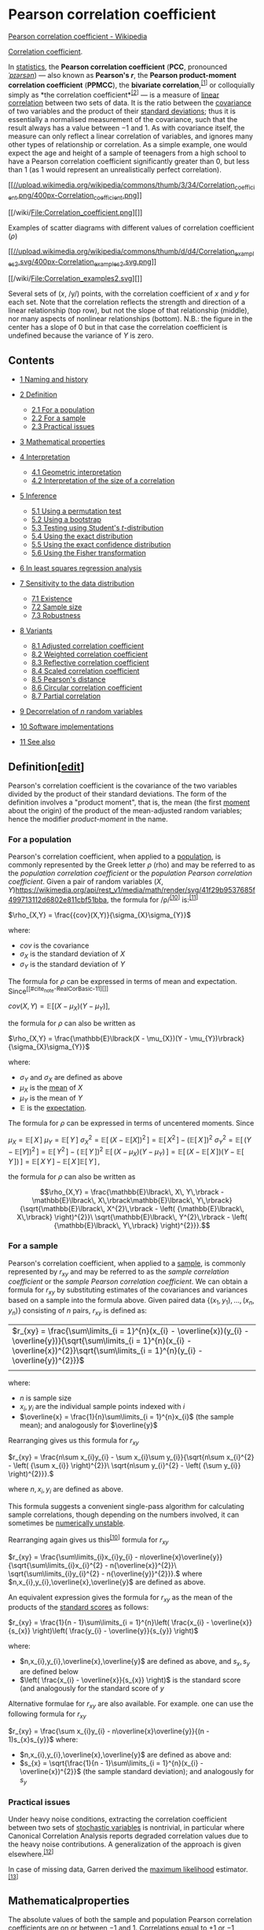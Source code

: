 * Pearson correlation coefficient
   [[https://en.wikipedia.org/wiki/Pearson_correlation_coefficient][Pearson correlation coefficient - Wikipedia]]


[[/wiki/Correlation_coefficient][Correlation coefficient]].

In [[/wiki/Statistics][statistics]], the *Pearson correlation
coefficient* (*PCC*, pronounced [[/wiki/Help:IPA/English][/ˈpɪərsən/]])
― also known as *Pearson's /r/*, the *Pearson product-moment correlation
coefficient* (*PPMCC*), the *bivariate
correlation*,^{[[#cite_note-1][[1]]]} or colloquially simply as *the
correlation coefficient*^{[[#cite_note-2][[2]]]} ― is a measure of
[[/wiki/Linear][linear]]
[[/wiki/Correlation_and_dependence][correlation]] between two sets of
data. It is the ratio between the [[/wiki/Covariance][covariance]] of
two variables and the product of their
[[/wiki/Standard_deviation][standard deviations]]; thus it is
essentially a normalised measurement of the covariance, such that the
result always has a value between −1 and 1. As with covariance itself,
the measure can only reflect a linear correlation of variables, and
ignores many other types of relationship or correlation. As a simple
example, one would expect the age and height of a sample of teenagers
from a high school to have a Pearson correlation coefficient
significantly greater than 0, but less than 1 (as 1 would represent an
unrealistically perfect correlation).

[[/wiki/File:Correlation_coefficient.png][[[//upload.wikimedia.org/wikipedia/commons/thumb/3/34/Correlation_coefficient.png/400px-Correlation_coefficient.png]]]]

[[/wiki/File:Correlation_coefficient.png][]]

Examples of scatter diagrams with different values of correlation
coefficient (/ρ/)

[[/wiki/File:Correlation_examples2.svg][[[//upload.wikimedia.org/wikipedia/commons/thumb/d/d4/Correlation_examples2.svg/400px-Correlation_examples2.svg.png]]]]

[[/wiki/File:Correlation_examples2.svg][]]

Several sets of (/x/, /y/) points, with the correlation coefficient of
/x/ and /y/ for each set. Note that the correlation reflects the
strength and direction of a linear relationship (top row), but not the
slope of that relationship (middle), nor many aspects of nonlinear
relationships (bottom). N.B.: the figure in the center has a slope of 0
but in that case the correlation coefficient is undefined because the
variance of /Y/ is zero.

** Contents

- [[#Naming_and_history][1 Naming and history]]
- [[#Definition][2 Definition]]

  - [[#For_a_population][2.1 For a population]]
  - [[#For_a_sample][2.2 For a sample]]
  - [[#Practical_issues][2.3 Practical issues]]

- [[#Mathematical_properties][3 Mathematical properties]]
- [[#Interpretation][4 Interpretation]]

  - [[#Geometric_interpretation][4.1 Geometric interpretation]]
  - [[#Interpretation_of_the_size_of_a_correlation][4.2 Interpretation
    of the size of a correlation]]

- [[#Inference][5 Inference]]

  - [[#Using_a_permutation_test][5.1 Using a permutation test]]
  - [[#Using_a_bootstrap][5.2 Using a bootstrap]]
  - [[#Testing_using_Student's_t-distribution][5.3 Testing using
    Student's /t/-distribution]]
  - [[#Using_the_exact_distribution][5.4 Using the exact distribution]]
  - [[#Using_the_exact_confidence_distribution][5.5 Using the exact
    confidence distribution]]
  - [[#Using_the_Fisher_transformation][5.6 Using the Fisher
    transformation]]

- [[#In_least_squares_regression_analysis][6 In least squares regression analysis]]

- [[#Sensitivity_to_the_data_distribution][7 Sensitivity to the data distribution]]
  - [[#Existence][7.1 Existence]]
  - [[#Sample_size][7.2 Sample size]]
  - [[#Robustness][7.3 Robustness]]

- [[#Variants][8 Variants]]
  - [[#Adjusted_correlation_coefficient][8.1 Adjusted correlation    coefficient]]
  - [[#Weighted_correlation_coefficient][8.2 Weighted correlation    coefficient]]
  - [[#Reflective_correlation_coefficient][8.3 Reflective correlation    coefficient]]
  - [[#Scaled_correlation_coefficient][8.4 Scaled correlation    coefficient]]
  - [[#Pearson's_distance][8.5 Pearson's distance]]
  - [[#Circular_correlation_coefficient][8.6 Circular correlation    coefficient]]
  - [[#Partial_correlation][8.7 Partial correlation]]

- [[#Decorrelation_of_n_random_variables][9 Decorrelation of /n/ random variables]]
- [[#Software_implementations][10 Software implementations]]
- [[#See_also][11 See also]]

** Definition[[[/w/index.php?title=Pearson_correlation_coefficient&action=edit&section=2][edit]]]

Pearson's correlation coefficient is the covariance of the two variables
divided by the product of their standard deviations. The form of the
definition involves a "product moment", that is, the mean (the first
[[/wiki/Moment_(mathematics)][moment]] about the origin) of the product
of the mean-adjusted random variables; hence the modifier
/product-moment/ in the name.

*** For a population

Pearson's correlation coefficient, when applied to a
[[/wiki/Statistical_population][population]], is commonly represented by
the Greek letter /ρ/ (rho) and may be referred to as the /population
correlation coefficient/ or the /population Pearson correlation
coefficient/. Given a pair of random variables
\((X,Y)\)[[https://wikimedia.org/api/rest_v1/media/math/render/svg/41f29b9537685f499713112d6802e811cbf51bba]],
the formula for /ρ/^{[[#cite_note-RealCorBasic-11][[10]]]}
is:^{[[#cite_note-12][[11]]]}

 \(\rho_{X,Y} = \frac{{cov}(X,Y)}{\sigma_{X}\sigma_{Y}}\)


where:

- \(cov\)  is the covariance
- \(\sigma_{X}\) is the standard deviation of  \(X\)
- \(\sigma_{Y}\) is the standard deviation of \(Y\)

The formula for \(\rho\) can be expressed in terms of mean and
expectation.  Since^{[[#cite_note-RealCorBasic-11][]]}

\({cov}(X,Y) = \mathbb{E}\lbrack(X - \mu_{X})(Y - \mu_{Y})\rbrack,\)

the formula for \(\rho\) can also be written as

\(\rho_{X,Y} = \frac{\mathbb{E}\lbrack(X - \mu_{X})(Y - \mu_{Y})\rbrack}{\sigma_{X}\sigma_{Y}}\)

where:

- \(\sigma_{Y}\) and \(\sigma_{X}\) are defined as above
- \(\mu_{X}\) is the [[/wiki/Mean][mean]] of \(X\)
- \(\mu_{Y}\) is the mean of \(Y\)
- \(\mathbb{E}\) is the [[/wiki/Expected_Value][expectation]].

The formula for \(\rho\) can be expressed in terms of uncentered
moments. Since

\(\mu_{X} = \mathbb{E}\lbrack\, X\,\rbrack\)
\(\mu_{Y} = \mathbb{E}\lbrack\, Y\,\rbrack\)
\(\sigma_{X}^{2} = \mathbb{E}\lbrack\,\left( {X - \mathbb{E}\lbrack X\rbrack} \right)^{2}\,\rbrack = \mathbb{E}\lbrack\, X^{2}\,\rbrack - \left( {\mathbb{E}\lbrack\, X\,\rbrack} \right)^{2}\)
\(\sigma_{Y}^{2} = \mathbb{E}\lbrack\,\left( {Y - \mathbb{E}\lbrack Y\rbrack} \right)^{2}\,\rbrack = \mathbb{E}\lbrack\, Y^{2}\,\rbrack - \left( {\,\mathbb{E}\lbrack\, Y\,\rbrack} \right)^{2}\)
\(\mathbb{E}\lbrack\,\left( {X - \mu_{X}} \right)\left( {Y - \mu_{Y}} \right)\,\rbrack = \mathbb{E}\lbrack\,\left( {X - \mathbb{E}\lbrack\, X\,\rbrack} \right)\left( {Y - \mathbb{E}\lbrack\, Y\,\rbrack} \right)\,\rbrack = \mathbb{E}\lbrack\, X\, Y\,\rbrack - \mathbb{E}\lbrack\, X\,\rbrack\mathbb{E}\lbrack\, Y\,\rbrack\,,\)

the formula for \(\rho\) can also be written as

\[\rho_{X,Y} = \frac{\mathbb{E}\lbrack\, X\, Y\,\rbrack - \mathbb{E}\lbrack\, X\,\rbrack\mathbb{E}\lbrack\, Y\,\rbrack}{\sqrt{\mathbb{E}\lbrack\, X^{2}\,\rbrack - \left( {\mathbb{E}\lbrack\, X\,\rbrack} \right)^{2}}\ \sqrt{\mathbb{E}\lbrack\, Y^{2}\,\rbrack - \left( {\mathbb{E}\lbrack\, Y\,\rbrack} \right)^{2}}}.\]

*** For a sample

Pearson's correlation coefficient, when applied to a [[/wiki/Sample_(statistics)][sample]], is
commonly represented by \(r_{xy}\) and may be referred to as the
/sample correlation coefficient/ or the /sample Pearson correlation
coefficient/. We can obtain a formula for \(r_{xy}\) by substituting
estimates of the covariances and variances based on a sample into the
formula above. Given paired data \(\left\{
{(x_{1},y_{1}),\ldots,(x_{n},y_{n})} \right\}\) consisting of \(n\)
pairs, \(r_{xy}\) is defined as:

| \(r_{xy} = \frac{\sum\limits_{i = 1}^{n}(x_{i} - \overline{x})(y_{i} - \overline{y})}{\sqrt{\sum\limits_{i = 1}^{n}(x_{i} - \overline{x})^{2}}\sqrt{\sum\limits_{i = 1}^{n}(y_{i} - \overline{y})^{2}}}\)
|                                                                                                                                                                                                                                                                                                               | |   |   |   | |          |

where:

- \(n\) is sample size
- \(x_{i},y_{i}\) are the individual sample points indexed with /i/
- \(\overline{x} = \frac{1}{n}\sum\limits_{i = 1}^{n}x_{i}\) (the sample mean); and analogously for \(\overline{y}\)

Rearranging gives us this formula for   \(r_{xy}\)

\(r_{xy} = \frac{n\sum x_{i}y_{i} - \sum x_{i}\sum y_{i}}{\sqrt{n\sum x_{i}^{2} - \left( {\sum x_{i}} \right)^{2}}\ \sqrt{n\sum y_{i}^{2} - \left( {\sum y_{i}} \right)^{2}}}.\)

where \(n,x_{i},y_{i}\) are defined as above.

This formula suggests a convenient single-pass algorithm for calculating
sample correlations, though depending on the numbers involved, it can
sometimes be [[/wiki/Numerical_stability][numerically unstable]].

Rearranging again gives us this^{[[#cite_note-RealCorBasic-11][[10]]]} formula for \(r_{xy}\)

\(r_{xy} = \frac{\sum\limits_{i}x_{i}y_{i} -
n\overline{x}\overline{y}}{\sqrt{\sum\limits_{i}x_{i}^{2} -
n{\overline{x}}^{2}}\ \sqrt{\sum\limits_{i}y_{i}^{2} -
n{\overline{y}}^{2}}}.\) where
\(n,x_{i},y_{i},\overline{x},\overline{y}\) are defined as above.

An equivalent expression gives the formula for \(r_{xy}\) as the mean
of the products of the [[/wiki/Standard_score][standard scores]] as follows:

\(r_{xy} = \frac{1}{n - 1}\sum\limits_{i = 1}^{n}\left( \frac{x_{i} - \overline{x}}{s_{x}} \right)\left( \frac{y_{i} - \overline{y}}{s_{y}} \right)\)

where:

- \(n,x_{i},y_{i},\overline{x},\overline{y}\) are defined as above,
  and \(s_{x},s_{y}\) are defined below
- \(\left( \frac{x_{i} - \overline{x}}{s_{x}} \right)\) is the
  standard score (and analogously for the standard score of \(y\)

Alternative formulae for \(r_{xy}\) are also available. For
example. one can use the following formula for \(r_{xy}\)

\(r_{xy} = \frac{\sum x_{i}y_{i} - n\overline{x}\overline{y}}{(n - 1)s_{x}s_{y}}\)
where:

- \(n,x_{i},y_{i},\overline{x},\overline{y}\) are defined as above
  and:
- \(s_{x} = \sqrt{\frac{1}{n - 1}\sum\limits_{i = 1}^{n}(x_{i} -
  \overline{x})^{2}}\) (the sample standard deviation); and
  analogously for \(s_{y}\)

*** Practical issues

Under heavy noise conditions, extracting the correlation coefficient
between two sets of [[/wiki/Random_variables][stochastic variables]] is
nontrivial, in particular where Canonical Correlation Analysis reports
degraded correlation values due to the heavy noise contributions. A
generalization of the approach is given
elsewhere.^{[[#cite_note-13][[12]]]}

In case of missing data, Garren derived the
[[/wiki/Maximum_likelihood][maximum likelihood]]
estimator.^{[[#cite_note-14][[13]]]}

** Mathematicalproperties

The absolute values of both the sample and population Pearson
correlation coefficients are on or between −1 and 1. Correlations equal
to +1 or −1 correspond to data points lying exactly on a line (in the
case of the sample correlation), or to a bivariate distribution entirely
supported on a line (in the case of the population correlation). The
Pearson correlation coefficient is symmetric:
corr(/X/,/Y/) = corr(/Y/,/X/).

A key mathematical property of the Pearson correlation coefficient is
that it is [[/wiki/Invariant_estimator][invariant]] under separate
changes in location and scale in the two variables. That is, we may
transform /X/ to /a/ + /bX/ and transform /Y/ to /c/ + /dY/, where /a/,
/b/, /c/, and /d/ are constants with /b/, /d/ > 0, without changing the
correlation coefficient. (This holds for both the population and sample
Pearson correlation coefficients.) Note that more general linear
transformations do change the correlation: see
[[#Decorrelation_of_n_random_variables][§ Decorrelation of n random
variables]] for an application of this.

** Interpretation

The correlation coefficient ranges from −1 to 1. An absolute value of
exactly 1 implies that a linear equation describes the relationship
between /X/ and /Y/ perfectly, with all data points lying on a
[[/wiki/Line_(mathematics)][line]]. The correlation sign is determined
by the [[/wiki/Regression_slope][regression slope]]: a value of +1
implies that all data points lie on a line for which /Y/ increases as
/X/ increases, and vice versa for −1.^{[[#cite_note-STAT_462-15][[14]]]}
A value of 0 implies that there is no linear dependency between the
variables.^{[[#cite_note-16][[15]]]}

More generally, note that (/X/_{/i/} − /X/)(/Y/_{/i/} − /Y/) is positive
if and only if /X/_{/i/} and /Y/_{/i/} lie on the same side of their
respective means. Thus the correlation coefficient is positive if
/X/_{/i/} and /Y/_{/i/} tend to be simultaneously greater than, or
simultaneously less than, their respective means. The correlation
coefficient is negative ([[/wiki/Anti-correlation][anti-correlation]])
if /X/_{/i/} and /Y/_{/i/} tend to lie on opposite sides of their
respective means. Moreover, the stronger is either tendency, the larger
is the [[/wiki/Absolute_value][absolute value]] of the correlation
coefficient.

Rodgers and Nicewander^{[[#cite_note-17][[16]]]} cataloged thirteen ways
of interpreting correlation or simple functions of it:

- Function of raw scores and means
- Standardized covariance
- Standardized slope of the regression line
- Geometric mean of the two regression slopes
- Square root of the ratio of two variances
- Mean cross-product of standardized variables
- Function of the angle between two standardized regression lines
- Function of the angle between two variable vectors
- Rescaled variance of the difference between standardized scores
- Estimated from the balloon rule
- Related to the bivariate ellipses of isoconcentration
- Function of test statistics from designed experiments
- Ratio of two means

*** Geometric
interpretation[[[/w/index.php?title=Pearson_correlation_coefficient&action=edit&section=8][edit]]]
    :PROPERTIES:
    :CUSTOM_ID: geometric-interpretationedit
    :END:

[[/wiki/File:Regression_lines.png][[[//upload.wikimedia.org/wikipedia/commons/thumb/d/d1/Regression_lines.png/330px-Regression_lines.png]]]]

[[/wiki/File:Regression_lines.png][]]

Regression lines for /y/ = /g/_{/X/}(/x/) [red] and /x/ = /g/_{/Y/}(/y/)
[blue]

For uncentered data, there is a relation between the correlation
coefficient and the angle /φ/ between the two regression lines, /y/ =
/g/_{/X/}(/x/) and /x/ = /g/_{/Y/}(/y/), obtained by regressing /y/ on
/x/ and /x/ on /y/ respectively. (Here, /φ/ is measured counterclockwise
within the first quadrant formed around the lines' intersection point if
/r/ > 0, or counterclockwise from the fourth to the second quadrant if
/r/ < 0.) One can show^{[[#cite_note-18][[17]]]} that if the standard
deviations are equal, then /r/ = sec /φ/ − tan /φ/, where sec and tan
are [[/wiki/Trigonometric_functions][trigonometric functions]].

For centered data (i.e., data which have been shifted by the sample
means of their respective variables so as to have an average of zero for
each variable), the correlation coefficient can also be viewed as the
[[/wiki/Cosine][cosine]] of the [[/wiki/Angle][angle]] /θ/ between the
two observed [[/wiki/Vector_(geometry)][vectors]] in /N/-dimensional
space (for /N/ observations of each variable)^{[[#cite_note-19][[18]]]}

Both the uncentered (non-Pearson-compliant) and centered correlation
coefficients can be determined for a dataset. As an example, suppose
five countries are found to have gross national products of 1, 2, 3, 5,
and 8 billion dollars, respectively. Suppose these same five countries
(in the same order) are found to have 11%, 12%, 13%, 15%, and 18%
poverty. Then let *x* and *y* be ordered 5-element vectors containing
the above data: *x* = (1, 2, 3, 5, 8) and *y* = (0.11, 0.12, 0.13, 0.15,
0.18).

By the usual procedure for finding the angle /θ/ between two vectors
(see [[/wiki/Dot_product][dot product]]), the /uncentered/ correlation
coefficient is:

\(\cos\theta = \frac{\mathbf{x} \cdot \mathbf{y}}{\left\| \mathbf{x} \right\|\left\| \mathbf{y} \right\|} = \frac{2.93}{\sqrt{103}\sqrt{0.0983}} = 0.920814711.\)[[https://wikimedia.org/api/rest_v1/media/math/render/svg/e9246ea010f8aa2a5c7388806a81621a602b241f]]
This uncentered correlation coefficient is identical with the
[[/wiki/Cosine_similarity][cosine similarity]]. Note that the above data
were deliberately chosen to be perfectly correlated: /y/ = 0.10 + 0.01
/x/. The Pearson correlation coefficient must therefore be exactly one.
Centering the data (shifting *x* by ℰ(*x*) = 3.8 and *y* by ℰ(*y*) =
0.138) yields *x* = (−2.8, −1.8, −0.8, 1.2, 4.2) and *y* = (−0.028,
−0.018, −0.008, 0.012, 0.042), from which

\(\cos\theta = \frac{\mathbf{x} \cdot \mathbf{y}}{\left\| \mathbf{x} \right\|\left\| \mathbf{y} \right\|} = \frac{0.308}{\sqrt{30.8}\sqrt{0.00308}} = 1 = \rho_{xy},\)[[https://wikimedia.org/api/rest_v1/media/math/render/svg/4b5c7f0af0f3cdc5fa45784605b88c9e085b62c0]]
as expected.

*** Interpretation of the size of a
correlation[[[/w/index.php?title=Pearson_correlation_coefficient&action=edit&section=9][edit]]]
    :PROPERTIES:
    :CUSTOM_ID: interpretation-of-the-size-of-a-correlationedit
    :END:

[[/wiki/File:Pearson_correlation_and_prediction_intervals.svg][[[//upload.wikimedia.org/wikipedia/commons/thumb/a/a7/Pearson_correlation_and_prediction_intervals.svg/200px-Pearson_correlation_and_prediction_intervals.svg.png]]]]

[[/wiki/File:Pearson_correlation_and_prediction_intervals.svg][]]

This figure gives a sense of how the usefulness of a Pearson correlation
for predicting values varies with its magnitude. Given jointly normal
/X/, /Y/ with correlation /ρ/,
\(1 - \sqrt{1 - \rho^{2}}\)[[https://wikimedia.org/api/rest_v1/media/math/render/svg/8d2503071eb5432a487fd7f300442f2cf5fc6073]]
(plotted here as a function of /ρ/) is the factor by which a given
[[/wiki/Prediction_interval][prediction interval]] for /Y/ may be
reduced given the corresponding value of /X/. For example, if /ρ/ = 0.5,
then the 95% prediction interval of /Y/|/X/ will be about 13% smaller
than the 95% prediction interval of /Y/.

Several authors have offered guidelines for the interpretation of a
correlation
coefficient.^{[[#cite_note-Buda-20][[19]]][[#cite_note-Cohen88-21][[20]]]}
However, all such criteria are in some ways
arbitrary.^{[[#cite_note-Cohen88-21][[20]]]} The interpretation of a
correlation coefficient depends on the context and purposes. A
correlation of 0.8 may be very low if one is verifying a physical law
using high-quality instruments, but may be regarded as very high in the
social sciences, where there may be a greater contribution from
complicating factors.

** Inference

Statistical inference based on Pearson's correlation coefficient often
focuses on one of the following two aims:

- One aim is to test the [[/wiki/Null_hypothesis][null hypothesis]] that
  the true correlation coefficient /ρ/ is equal to 0, based on the value
  of the sample correlation coefficient /r/.
- The other aim is to derive a [[/wiki/Confidence_interval][confidence
  interval]] that, on repeated sampling, has a given probability of
  containing /ρ/.

We discuss methods of achieving one or both of these aims below.

*** Using a permutation test

Permutation tests provide a direct approach to performing hypothesis
tests and constructing confidence intervals. A permutation test for
Pearson's correlation coefficient involves the following two steps:

1. Using the original paired data (/x/_{/i/}, /y/_{/i/}), randomly
   redefine the pairs to create a new data set (/x/_{/i/}, /y/_{/i′/}),
   where the /i′/ are a permutation of the set {1,...,/n/}. The
   permutation /i′/ is selected randomly, with equal probabilities
   placed on all /n/! possible permutations. This is equivalent to
   drawing the /i′/ randomly without replacement from the set {1, ...,
   /n/}. In [[/wiki/Bootstrapping_(statistics)][bootstrapping]], a
   closely related approach, the /i/ and the /i′/ are equal and drawn
   with replacement from {1, ..., /n/};
2. Construct a correlation coefficient /r/ from the randomized data.

To perform the permutation test, repeat steps (1) and (2) a large number
of times. The [[/wiki/P-value][p-value]] for the permutation test is the
proportion of the /r/ values generated in step (2) that are larger than
the Pearson correlation coefficient that was calculated from the
original data. Here "larger" can mean either that the value is larger in
magnitude, or larger in signed value, depending on whether a
[[/wiki/Two-tailed_test][two-sided]] or
[[/wiki/Two-tailed_test][one-sided]] test is desired.

*** Using a bootstrap

The [[/wiki/Bootstrapping_(statistics)][bootstrap]] can be used to
construct confidence intervals for Pearson's correlation coefficient. In
the "non-parametric" bootstrap, /n/ pairs (/x/_{/i/}, /y/_{/i/}) are
resampled "with replacement" from the observed set of /n/ pairs, and the
correlation coefficient /r/ is calculated based on the resampled data.
This process is repeated a large number of times, and the empirical
distribution of the resampled /r/ values are used to approximate the
[[/wiki/Sampling_distribution][sampling distribution]] of the statistic.
A 95% [[/wiki/Confidence_interval][confidence interval]] for /ρ/ can be
defined as the interval spanning from the 2.5th to the 97.5th
[[/wiki/Percentile][percentile]] of the resampled /r/ values.

*** Testing using Student's/t-distribution


[[/wiki/File:Critical_correlation_vs._sample_size.svg][[[//upload.wikimedia.org/wikipedia/commons/thumb/2/24/Critical_correlation_vs._sample_size.svg/324px-Critical_correlation_vs._sample_size.svg.png]]]]

[[/wiki/File:Critical_correlation_vs._sample_size.svg][]]

Critical values of Pearson's correlation coefficient that must be
exceeded to be considered significantly nonzero at the 0.05 level.

For pairs from an uncorrelated
[[/wiki/Bivariate_normal_distribution][bivariate normal distribution]],
the [[/wiki/Sampling_distribution][sampling distribution]] of a certain
function of Pearson's correlation coefficient follows
[[/wiki/Student%27s_t-distribution][Student's /t/-distribution]] with
degrees of freedom /n/ − 2. Specifically, if the underlying variables
have a bivariate normal distribution, the variable

\(t = r\sqrt{\frac{n - 2}{1 - r^{2}}}\)
has a student's /t/-distribution in the null case (zero
correlation).^{[[#cite_note-22][[21]]]} This holds approximately in case
of non-normal observed values if sample sizes are large
enough.^{[[#cite_note-23][[22]]]} For determining the critical values
for /r/ the inverse function is needed:

\(r = \frac{t}{\sqrt{n - 2 + t^{2}}}.\)
Alternatively, large sample, asymptotic approaches can be used.

Another early paper^{[[#cite_note-24][[23]]]} provides graphs and tables
for general values of /ρ/, for small sample sizes, and discusses
computational approaches.

In the case where the underlying variables are not normal, the sampling
distribution of Pearson's correlation coefficient follows a Student's
/t/-distribution, but the degrees of freedom are
reduced.^{[[#cite_note-25][[24]]]}

*** Using the exact istribution

For data that follow a [[/wiki/Bivariate_normal_distribution][bivariate
normal distribution]], the exact density function /f/(/r/) for the
sample correlation coefficient /r/ of a normal bivariate
is^{[[#cite_note-26][[25]]][[#cite_note-27][[26]]][[#cite_note-28][[27]]]}

\(f(r) = \frac{(n - 2)\,\Gamma(n - 1)(1 - \rho^{2})^{\frac{n - 1}{2}}(1 - r^{2})^{\frac{n - 4}{2}}}{\sqrt{2\pi}\,\Gamma(n - \frac{1}{2})(1 - \rho r)^{n - \frac{3}{2}}}{}_{2}F_{1}(\frac{1}{2},\frac{1}{2};\frac{1}{2}(2n - 1);\frac{1}{2}(\rho r + 1))\)[[https://wikimedia.org/api/rest_v1/media/math/render/svg/b8b11e1f254e59c3d924c914dfa4f5a9dc017d4d]]
where
\(\Gamma\)[[https://wikimedia.org/api/rest_v1/media/math/render/svg/4cfde86a3f7ec967af9955d0988592f0693d2b19]]
is the [[/wiki/Gamma_function][gamma function]] and
\({}_{2}F_{1}(a,b;c;z)\)[[https://wikimedia.org/api/rest_v1/media/math/render/svg/98109d3d8cc5865398696e396bc469aff388b963]]
is the [[/wiki/Hypergeometric_function][Gaussian hypergeometric
function]].

In the special case when
\(\rho = 0\)[[https://wikimedia.org/api/rest_v1/media/math/render/svg/2ba6310b27df5f9c9b0b1732e08cce27b99d68cf]],
the exact density function /f/(/r/) can be written as:

\(f(r) = \frac{\left( {1 - r^{2}} \right)^{\frac{n - 4}{2}}}{B\left( {\frac{1}{2},\frac{1}{2}(n - 2)} \right)},\)[[https://wikimedia.org/api/rest_v1/media/math/render/svg/43448f47054d0a9708c27b2151d8a8305e499d78]]
where
\(B\)[[https://wikimedia.org/api/rest_v1/media/math/render/svg/93003d072991ba424a73ed1e081afe55c124b6ce]]
is the [[/wiki/Beta_function][beta function]], which is one way of
writing the density of a Student's t-distribution, as above.

*** Using the exact confidence distribution

Confidence intervals and tests can be calculated from a
[[/wiki/Confidence_distribution][confidence distribution]]. An exact
confidence density for /ρ/ is^{[[#cite_note-29][[28]]]}

\[\pi(\rho|r) = \frac{\nu(\nu - 1)\Gamma(\nu - 1)}{\sqrt{2\pi}\Gamma(\nu + \frac{1}{2})}(1 - r^{2})^{\frac{\nu - 1}{2}} \cdot (1 - \rho^{2})^{\frac{\nu - 2}{2}} \cdot (1 - r\rho)^{\frac{1 - 2\nu}{2}}F\left( {\frac{3}{2}, - \frac{1}{2};\nu + \frac{1}{2};\frac{1 + r\rho}{2}} \right)\]

[[https://wikimedia.org/api/rest_v1/media/math/render/svg/c906ed1aef035b9f2c82dae3bc1823b33b88a383]]

where
\(F\)[[https://wikimedia.org/api/rest_v1/media/math/render/svg/545fd099af8541605f7ee55f08225526be88ce57]]
is the Gaussian hypergeometric function and
\(\nu = n - 1 > 1\)[[https://wikimedia.org/api/rest_v1/media/math/render/svg/90621e9d8a7d137425c6871c269cc3dc8acddfe6]].

*** Using the Fisher transformation

In practice, [[/wiki/Confidence_intervals][confidence intervals]] and
[[/wiki/Hypothesis_test][hypothesis tests]] relating to /ρ/ are usually
carried out using the [[/wiki/Fisher_transformation][Fisher
transformation]],
\(F\)[[https://wikimedia.org/api/rest_v1/media/math/render/svg/545fd099af8541605f7ee55f08225526be88ce57]]/:/

\(F(r) \equiv \frac{1}{2}\,\ln\left( \frac{1 + r}{1 - r} \right) = {artanh}(r)\)[[https://wikimedia.org/api/rest_v1/media/math/render/svg/e0d292b07d038e9969434f745faa99f170296f50]]
/F/(/r/) approximately follows a [[/wiki/Normal_distribution][normal
distribution]] with

\(\text{mean} = F(\rho) = {artanh}(\rho)\)[[https://wikimedia.org/api/rest_v1/media/math/render/svg/654763efc6d55f537bffdfe1bdc33599e1f3d2c1]]    and
[[/wiki/Standard_error][standard error]]
\(= \text{SE} = \frac{1}{\sqrt{n - 3}},\)[[https://wikimedia.org/api/rest_v1/media/math/render/svg/e1f040350f3f8007ca5b83524778904a0cf56e41]]
where /n/ is the sample size. The approximation error is lowest for a
large sample size
\(n\)[[https://wikimedia.org/api/rest_v1/media/math/render/svg/a601995d55609f2d9f5e233e36fbe9ea26011b3b]]
and small
\(r\)[[https://wikimedia.org/api/rest_v1/media/math/render/svg/0d1ecb613aa2984f0576f70f86650b7c2a132538]]
and
\(\rho_{0}\)[[https://wikimedia.org/api/rest_v1/media/math/render/svg/d9c04a9d26b86af8c6205ba2a6287fd655b6b714]]
and increases otherwise.

Using the approximation, a [[/wiki/Standard_score][z-score]] is

\(z = \frac{x - \text{mean}}{\text{SE}} = \lbrack F(r) - F(\rho_{0})\rbrack\sqrt{n - 3}\)[[https://wikimedia.org/api/rest_v1/media/math/render/svg/da7a3d54a70f9005e3bf9a2accf62cbf0fa0ea71]]
under the [[/wiki/Null_hypothesis][null hypothesis]] that
\(\rho = \rho_{0}\)[[https://wikimedia.org/api/rest_v1/media/math/render/svg/f238f1650226a8b22c2e7daea44054d5616bf57b]],
given the assumption that the sample pairs are
[[/wiki/Independent_and_identically_distributed][independent and
identically distributed]] and follow a
[[/wiki/Bivariate_normal_distribution][bivariate normal distribution]].
Thus an approximate [[/wiki/P-value][p-value]] can be obtained from a
normal probability table. For example, if /z/ = 2.2 is observed and a
two-sided p-value is desired to test the null hypothesis that
\(\rho = 0\)[[https://wikimedia.org/api/rest_v1/media/math/render/svg/2ba6310b27df5f9c9b0b1732e08cce27b99d68cf]],
the p-value is 2 Φ(−2.2) = 0.028, where Φ is the standard normal
[[/wiki/Cumulative_distribution_function][cumulative distribution
function]].

To obtain a confidence interval for ρ, we first compute a confidence
interval for
/F/(/\(\rho\)[[https://wikimedia.org/api/rest_v1/media/math/render/svg/1f7d439671d1289b6a816e6af7a304be40608d64]]/):

\(100(1 - \alpha)\%\text{CI}:{artanh}(\rho) \in \lbrack{artanh}(r) \pm z_{\alpha/2}\text{SE}\rbrack\)[[https://wikimedia.org/api/rest_v1/media/math/render/svg/affc3f0ee39499c97bb851229113f49d83100bf2]]
The inverse Fisher transformation brings the interval back to the
correlation scale.

\(100(1 - \alpha)\%\text{CI}:\rho \in \lbrack\tanh({artanh}(r) - z_{\alpha/2}\text{SE}),\tanh({artanh}(r) + z_{\alpha/2}\text{SE})\rbrack\)[[https://wikimedia.org/api/rest_v1/media/math/render/svg/bf658969d39ea848505750b5cd76db21da78dd5c]]
For example, suppose we observe /r/ = 0.3 with a sample size of /n/=50,
and we wish to obtain a 95% confidence interval for ρ. The transformed
value is arctanh(/r/) = 0.30952, so the confidence interval on the
transformed scale is 0.30952 ± 1.96/√47, or (0.023624, 0.595415).
Converting back to the correlation scale yields (0.024, 0.534).

** In least squares regression analysis

For more general, non-linear dependency, see
[[/wiki/Coefficient_of_determination#In_a_non-simple_linear_model][Coefficient
of determination § In a non-simple linear model]].

The square of the sample correlation coefficient is typically denoted
/r/^{2} and is a special case of the
[[/wiki/Coefficient_of_determination][coefficient of determination]]. In
this case, it estimates the fraction of the variance in /Y/ that is
explained by /X/ in a [[/wiki/Simple_linear_regression][simple linear
regression]]. So if we have the observed dataset
\(Y_{1},\ldots,Y_{n}\)[[https://wikimedia.org/api/rest_v1/media/math/render/svg/010c105dda336a4624a635ea54886fb040034d64]]
and the fitted dataset
\({\hat{Y}}_{1},\ldots,{\hat{Y}}_{n}\)[[https://wikimedia.org/api/rest_v1/media/math/render/svg/7b92b6ed682745ccf89687f13a8d9babd6b98b45]]
then as a starting point the total variation in the /Y/_{/i/} around
their average value can be decomposed as follows

\(\sum\limits_{i}(Y_{i} - \overline{Y})^{2} = \sum\limits_{i}(Y_{i} - {\hat{Y}}_{i})^{2} + \sum\limits_{i}({\hat{Y}}_{i} - \overline{Y})^{2},\)[[https://wikimedia.org/api/rest_v1/media/math/render/svg/c9118c1be467c66001f725256173b44a232ff3ee]]
where the
\({\hat{Y}}_{i}\)[[https://wikimedia.org/api/rest_v1/media/math/render/svg/95e3f64a5026a18a1d7ff1b9991ad98465260fd9]]
are the fitted values from the regression analysis. This can be
rearranged to give

\(1 = \frac{\sum\limits_{i}(Y_{i} - {\hat{Y}}_{i})^{2}}{\sum\limits_{i}(Y_{i} - \overline{Y})^{2}} + \frac{\sum\limits_{i}({\hat{Y}}_{i} - \overline{Y})^{2}}{\sum\limits_{i}(Y_{i} - \overline{Y})^{2}}.\)[[https://wikimedia.org/api/rest_v1/media/math/render/svg/5a66f944f825488f551eee242c6ee5d89172501c]]
The two summands above are the fraction of variance in /Y/ that is
explained by /X/ (right) and that is unexplained by /X/ (left).

Next, we apply a property of least square regression models, that the
sample covariance between
\({\hat{Y}}_{i}\)[[https://wikimedia.org/api/rest_v1/media/math/render/svg/95e3f64a5026a18a1d7ff1b9991ad98465260fd9]]
and
\(Y_{i} - {\hat{Y}}_{i}\)[[https://wikimedia.org/api/rest_v1/media/math/render/svg/bd03d5a74128859466ac10cc4561d4aeb8d72d49]]
is zero. Thus, the sample correlation coefficient between the observed
and fitted response values in the regression can be written (calculation
is under expectation, assumes Gaussian statistics)

\(\begin{matrix}
{r(Y,\hat{Y})} & {= \frac{\sum\limits_{i}(Y_{i} - \overline{Y})({\hat{Y}}_{i} - \overline{Y})}{\sqrt{\sum\limits_{i}(Y_{i} - \overline{Y})^{2} \cdot \sum\limits_{i}({\hat{Y}}_{i} - \overline{Y})^{2}}}} \\
 & {= \frac{\sum\limits_{i}(Y_{i} - {\hat{Y}}_{i} + {\hat{Y}}_{i} - \overline{Y})({\hat{Y}}_{i} - \overline{Y})}{\sqrt{\sum\limits_{i}(Y_{i} - \overline{Y})^{2} \cdot \sum\limits_{i}({\hat{Y}}_{i} - \overline{Y})^{2}}}} \\
 & {= \frac{\sum\limits_{i}\lbrack(Y_{i} - {\hat{Y}}_{i})({\hat{Y}}_{i} - \overline{Y}) + ({\hat{Y}}_{i} - \overline{Y})^{2}\rbrack}{\sqrt{\sum\limits_{i}(Y_{i} - \overline{Y})^{2} \cdot \sum\limits_{i}({\hat{Y}}_{i} - \overline{Y})^{2}}}} \\
 & {= \frac{\sum\limits_{i}({\hat{Y}}_{i} - \overline{Y})^{2}}{\sqrt{\sum\limits_{i}(Y_{i} - \overline{Y})^{2} \cdot \sum\limits_{i}({\hat{Y}}_{i} - \overline{Y})^{2}}}} \\
 & {= \sqrt{\frac{\sum\limits_{i}({\hat{Y}}_{i} - \overline{Y})^{2}}{\sum\limits_{i}(Y_{i} - \overline{Y})^{2}}}.} \\
\end{matrix}\)[[https://wikimedia.org/api/rest_v1/media/math/render/svg/d86595f3f77e8ee96952760d9176a5fa140cc562]]
Thus

\(r(Y,\hat{Y})^{2} = \frac{\sum\limits_{i}({\hat{Y}}_{i} - \overline{Y})^{2}}{\sum\limits_{i}(Y_{i} - \overline{Y})^{2}}\)[[https://wikimedia.org/api/rest_v1/media/math/render/svg/6b69ee444a1cf744688c7629e8379f8365436bca]]
where
\(r(Y,\hat{Y})^{2}\)[[https://wikimedia.org/api/rest_v1/media/math/render/svg/c96eb90dcf4a4f321c44761777ca0b5a3b557dd9]]
is the proportion of variance in /Y/ explained by a linear function of
/X/.

In the derivation above, the fact that

\(\sum\limits_{i}(Y_{i} - {\hat{Y}}_{i})({\hat{Y}}_{i} - \overline{Y}) = 0\)[[https://wikimedia.org/api/rest_v1/media/math/render/svg/c6c05d40d242e53a1773c0b3d16091f6038300d1]]
can be proved by noticing that the partial derivatives of the
[[/wiki/Residual_sum_of_squares][residual sum of squares]] (RSS) over
/β/_{0} and /β/_{1} are equal to 0 in the least squares model, where

\(\text{RSS} = \sum\limits_{i}(Y_{i} - {\hat{Y}}_{i})^{2}\)[[https://wikimedia.org/api/rest_v1/media/math/render/svg/4f0767dfb81d4b557639ff4a261ce799dd180c96]].
In the end, the equation can be written as:

\(r(Y,\hat{Y})^{2} = \frac{\text{SS}_{\text{reg}}}{\text{SS}_{\text{tot}}}\)[[https://wikimedia.org/api/rest_v1/media/math/render/svg/4d3a38b66d8c711fed7d3ce42bbf4b8527fa55a9]]
where

- \(\text{SS}_{\text{reg}} = \sum\limits_{i}({\hat{Y}}_{i} - \overline{Y})^{2}\)[[https://wikimedia.org/api/rest_v1/media/math/render/svg/2326f7ddf5f4b56f75e373683b5c990d91917b80]]
- \(\text{SS}_{\text{tot}} = \sum\limits_{i}(Y_{i} - \overline{Y})^{2}\)[[https://wikimedia.org/api/rest_v1/media/math/render/svg/185d77782aeb203c935c650891e8a9c70f38ceb8]]

The symbol
\(\text{SS}_{\text{reg}}\)[[https://wikimedia.org/api/rest_v1/media/math/render/svg/a2bb9bbb9357f5fc855305e0a69f112bddb99cdb]]
is called the regression sum of squares, also called the
[[/wiki/Explained_sum_of_squares][explained sum of squares]], and
\(\text{SS}_{\text{tot}}\)[[https://wikimedia.org/api/rest_v1/media/math/render/svg/f89b1b62a6c558284ef336502630d606a8c1cf4d]]
is the [[/wiki/Total_sum_of_squares][total sum of squares]]
(proportional to the [[/wiki/Variance][variance]] of the data).

** Sensitivity to the data distribution

Further information:
[[/wiki/Correlation_and_dependence#Sensitivity_to_the_data_distribution][Correlation
and dependence § Sensitivity to the data distribution]]

*** Existence

The population Pearson correlation coefficient is defined in terms of
[[/wiki/Moment_(mathematics)][moments]], and therefore exists for any
bivariate [[/wiki/Probability_distribution][probability distribution]]
for which the [[/wiki/Statistical_population][population]]
[[/wiki/Covariance][covariance]] is defined and the
[[/wiki/Marginal_distribution][marginal]]
[[/wiki/Population_variance][population variances]] are defined and are
non-zero. Some probability distributions such as the
[[/wiki/Cauchy_distribution][Cauchy distribution]] have undefined
variance and hence ρ is not defined if /X/ or /Y/ follows such a
distribution. In some practical applications, such as those involving
data suspected to follow a
[[/wiki/Heavy-tailed_distribution][heavy-tailed distribution]], this is
an important consideration. However, the existence of the correlation
coefficient is usually not a concern; for instance, if the range of the
distribution is bounded, ρ is always defined.

*** Sample size

- If the sample size is moderate or large and the population is normal,
  then, in the case of the bivariate [[/wiki/Normal_distribution][normal
  distribution]], the sample correlation coefficient is the
  [[/wiki/Maximum_likelihood_estimate][maximum likelihood estimate]] of
  the population correlation coefficient, and is
  [[/wiki/Asymptotic_distribution][asymptotically]]
  [[/wiki/Bias_of_an_estimator][unbiased]] and
  [[/wiki/Efficiency_(statistics)][efficient]], which roughly means that
  it is impossible to construct a more accurate estimate than the sample
  correlation coefficient.
- If the sample size is large and the population is not normal, then the
  sample correlation coefficient remains approximately unbiased, but may
  not be efficient.
- If the sample size is large, then the sample correlation coefficient
  is a [[/wiki/Consistent_estimator][consistent estimator]] of the
  population correlation coefficient as long as the sample means,
  variances, and covariance are consistent (which is guaranteed when the
  [[/wiki/Law_of_large_numbers][law of large numbers]] can be applied).
- If the sample size is small, then the sample correlation coefficient
  /r/ is not an unbiased estimate of
  /ρ/.^{[[#cite_note-RealCorBasic-11][[10]]]} The adjusted correlation
  coefficient must be used instead: see elsewhere in this article for
  the definition.
- Correlations can be different for imbalanced
  [[/wiki/Dichotomous_variable][dichotomous]] data when there is
  variance error in sample.^{[[#cite_note-30][[29]]]}

*** Robustness

Like many commonly used statistics, the sample statistic /r/ is not
[[/wiki/Robust_statistics][robust]],^{[[#cite_note-wilcox-31][[30]]]} so
its value can be misleading if [[/wiki/Outlier][outliers]] are
present.^{[[#cite_note-32][[31]]][[#cite_note-33][[32]]]} Specifically,
the PMCC is neither distributionally
robust,^{[/[[/wiki/Wikipedia:Citation_needed][citation needed]]/]} nor
outlier resistant^{[[#cite_note-wilcox-31][[30]]]} (see
[[/wiki/Robust_statistics#Definition][Robust statistics#Definition]]).
Inspection of the [[/wiki/Scatterplot][scatterplot]] between /X/ and /Y/
will typically reveal a situation where lack of robustness might be an
issue, and in such cases it may be advisable to use a robust measure of
association. Note however that while most robust estimators of
association measure [[/wiki/Statistical_dependence][statistical
dependence]] in some way, they are generally not interpretable on the
same scale as the Pearson correlation coefficient.

Statistical inference for Pearson's correlation coefficient is sensitive
to the data distribution. Exact tests, and asymptotic tests based on the
[[/wiki/Fisher_transformation][Fisher transformation]] can be applied if
the data are approximately normally distributed, but may be misleading
otherwise. In some situations, the
[[/wiki/Bootstrapping_(statistics)][bootstrap]] can be applied to
construct confidence intervals, and
[[/wiki/Resampling_(statistics)][permutation tests]] can be applied to
carry out hypothesis tests. These
[[/wiki/Non-parametric_statistics][non-parametric]] approaches may give
more meaningful results in some situations where bivariate normality
does not hold. However the standard versions of these approaches rely on
[[/wiki/Exchangeable_random_variables][exchangeability]] of the data,
meaning that there is no ordering or grouping of the data pairs being
analyzed that might affect the behavior of the correlation estimate.

A stratified analysis is one way to either accommodate a lack of
bivariate normality, or to isolate the correlation resulting from one
factor while controlling for another. If /W/ represents cluster
membership or another factor that it is desirable to control, we can
stratify the data based on the value of /W/, then calculate a
correlation coefficient within each stratum. The stratum-level estimates
can then be combined to estimate the overall correlation while
controlling for /W/.^{[[#cite_note-34][[33]]]}

** Variants

See also:
[[/wiki/Correlation_and_dependence#Other_measures_of_dependence_among_random_variables][Correlation
and dependence § Other measures of dependence among random variables]]

Variations of the correlation coefficient can be calculated for
different purposes. Here are some examples.

*** Adjusted correlation coefficient

The sample correlation coefficient r is not an unbiased estimate of ρ.
For data that follows a [[/wiki/Bivariate_normal_distribution][bivariate
normal distribution]], the expectation E[/r/] for the sample correlation
coefficient r of a normal bivariate is^{[[#cite_note-35][[34]]]}

\(\mathbb{E}\lbrack r\rbrack = \rho - \frac{\rho\left( {1 - \rho^{2}} \right)}{2n} + \cdots,\quad\)[[https://wikimedia.org/api/rest_v1/media/math/render/svg/683b838e709e3b32a3c22dfec4fa665a593f42ad]]
therefore r is a biased estimator of
\(\rho.\)[[https://wikimedia.org/api/rest_v1/media/math/render/svg/7ae3f23f76f614ab4dc47bfc296699c2be740666]]
The unique minimum variance unbiased estimator /r/_{adj} is given
by^{[[#cite_note-36][[35]]]}

| \(r_{\text{adj}} = r\,{_{2}\mathbf{F}_{1}}\left( {\frac{1}{2},\frac{1}{2};\frac{n - 1}{2};1 - r^{2}} \right),\)[[https://wikimedia.org/api/rest_v1/media/math/render/svg/00d4b4792e418cc86e6d5f37c095157474d27d4f]] | |   |   |   | | *(1)* |
|                                                                                                                                                                                                                     | |   |   |   | |       |

where:

- \(r,n\)[[https://wikimedia.org/api/rest_v1/media/math/render/svg/c3cab944a623d7a357cbef615f6ca81d32206107]]
  are defined as above,
- \({_{2}\mathbf{F}_{1}}(a,b;c;z)\)[[https://wikimedia.org/api/rest_v1/media/math/render/svg/8a2c006415714efae128b57c0fad2b0c37257065]]
  is the [[/wiki/Hypergeometric_function][Gaussian hypergeometric
  function]].

An approximately unbiased estimator /r/_{adj} can be
obtained^{[/[[/wiki/Wikipedia:Citation_needed][citation needed]]/]} by
truncating E[/r/] and solving this truncated equation:

| \(r = \mathbb{E}\lbrack r\rbrack \approx r_{\text{adj}} - \frac{r_{\text{adj}}(1 - r_{\text{adj}}^{2})}{2n}.\)[[https://wikimedia.org/api/rest_v1/media/math/render/svg/6382c40e3ad4e06d65c7d09e214ebc8daba5d30c]] | |   |   |   | | *(2)* |
|                                                                                                                                                                                                                    | |   |   |   | |       |

An approximate solution^{[/[[/wiki/Wikipedia:Citation_needed][citation
needed]]/]} to equation (*[[#math_2][2]]*) is:

| \(r_{\text{adj}} \approx r\left\lbrack {1 + \frac{1 - r^{2}}{2n}} \right\rbrack,\)[[https://wikimedia.org/api/rest_v1/media/math/render/svg/cbf3f71f2cfe17f8f0d422d5ac0d482cc429a925]] | |   |   |   | | *(3)* |
|                                                                                                                                                                                        | |   |   |   | |       |

where in (*[[#math_3][3]]*):

- \(r,n\)[[https://wikimedia.org/api/rest_v1/media/math/render/svg/c3cab944a623d7a357cbef615f6ca81d32206107]]
  are defined as above,
- /r/_{adj} is a suboptimal
  estimator,^{[/[[/wiki/Wikipedia:Citation_needed][citation
  needed]]/][/[[/wiki/Wikipedia:Please_clarify][clarification
  needed]]/]}
- /r/_{adj} can also be obtained by maximizing log(/f/(/r/)),
- /r/_{adj} has minimum variance for large values of n,
- /r/_{adj} has a bias of order
  1⁄(/n/ − 1).

Another proposed^{[[#cite_note-RealCorBasic-11][[10]]]} adjusted
correlation coefficient
is:^{[/[[/wiki/Wikipedia:Citation_needed][citation needed]]/]}

\(r_{\text{adj}} = \sqrt{1 - \frac{(1 - r^{2})(n - 1)}{(n - 2)}}.\)[[https://wikimedia.org/api/rest_v1/media/math/render/svg/40c19e17c9a6c528dbf5fde1b5577d9d65bd4e85]]
Note that /r/_{adj} ≈ /r/ for large values of n.

*** Weighted correlation coefficient

Suppose observations to be correlated have differing degrees of
importance that can be expressed with a weight vector /w/. To calculate
the correlation between vectors /x/ and /y/ with the weight vector /w/
(all of length /n/),^{[[#cite_note-37][[36]]][[#cite_note-38][[37]]]}

- Weighted mean:

  \[m(x;w) = \frac{\sum\limits_{i}w_{i}x_{i}}{\sum\limits_{i}w_{i}}.\]

  [[https://wikimedia.org/api/rest_v1/media/math/render/svg/c0c9277e02db423861aa4ad28c3a66dbdfa8850d]]

- Weighted covariance

  \[{cov}(x,y;w) = \frac{\sum\limits_{i}w_{i} \cdot (x_{i} - m(x;w))(y_{i} - m(y;w))}{\sum\limits_{i}w_{i}}.\]

  [[https://wikimedia.org/api/rest_v1/media/math/render/svg/3dc4f106a16942bd22b5c8721a0a567816dce50d]]

- Weighted correlation

  \[{corr}(x,y;w) = \frac{{cov}(x,y;w)}{\sqrt{{cov}(x,x;w){cov}(y,y;w)}}.\]

  [[https://wikimedia.org/api/rest_v1/media/math/render/svg/3d703455daf32e17a67de117ef93433125980424]]

*** Reflective correlation
coefficient[[[/w/index.php?title=Pearson_correlation_coefficient&action=edit&section=25][edit]]]
    :PROPERTIES:
    :CUSTOM_ID: reflective-correlation-coefficientedit
    :END:
The reflective correlation is a variant of Pearson's correlation in
which the data are not centered around their mean
values.^{[/[[/wiki/Wikipedia:Citation_needed][citation needed]]/]} The
population reflective correlation is

\({corr}_{r}(X,Y) = \frac{\mathbb{E}\lbrack\, X\, Y\,\rbrack}{\sqrt{\mathbb{E}\lbrack\, X^{2}\,\rbrack \cdot \mathbb{E}\lbrack\, Y^{2}\,\rbrack}}.\)[[https://wikimedia.org/api/rest_v1/media/math/render/svg/e6d897e4b303a062ed14cc9f88f35f5c8ffc91f7]]
The reflective correlation is symmetric, but it is not invariant under
translation:

\({corr}_{r}(X,Y) = {corr}_{r}(Y,X) = {corr}_{r}(X,bY) \neq {corr}_{r}(X,a + bY),\quad a \neq 0,b > 0.\)[[https://wikimedia.org/api/rest_v1/media/math/render/svg/45be7f276b0b408d286c9d49ed7dff78e2a0aa69]]
The sample reflective correlation is equivalent to
[[/wiki/Cosine_similarity][cosine similarity]]:

\(rr_{xy} = \frac{\sum x_{i}y_{i}}{\sqrt{(\sum x_{i}^{2})(\sum y_{i}^{2})}}.\)[[https://wikimedia.org/api/rest_v1/media/math/render/svg/22f362146fa321cdb0444e6b66603bd9d1ea02a6]]
The weighted version of the sample reflective correlation is

\(rr_{xy,w} = \frac{\sum w_{i}x_{i}y_{i}}{\sqrt{(\sum w_{i}x_{i}^{2})(\sum w_{i}y_{i}^{2})}}.\)[[https://wikimedia.org/api/rest_v1/media/math/render/svg/e3473f0dd4cd5dd5adcfd0399d4dadb08a9caec9]]
*** Scaled correlation
coefficient[[[/w/index.php?title=Pearson_correlation_coefficient&action=edit&section=26][edit]]]
    :PROPERTIES:
    :CUSTOM_ID: scaled-correlation-coefficientedit
    :END:

Main article: [[/wiki/Scaled_correlation][Scaled correlation]]

Scaled correlation is a variant of Pearson's correlation in which the
range of the data is restricted intentionally and in a controlled manner
to reveal correlations between fast components in time
series.^{[[#cite_note-Nikolicetal-39][[38]]]} Scaled correlation is
defined as average correlation across short segments of data.

Let
\(K\)[[https://wikimedia.org/api/rest_v1/media/math/render/svg/2b76fce82a62ed5461908f0dc8f037de4e3686b0]]
be the number of segments that can fit into the total length of the
signal
\(T\)[[https://wikimedia.org/api/rest_v1/media/math/render/svg/ec7200acd984a1d3a3d7dc455e262fbe54f7f6e0]]
for a given scale
\(s\)[[https://wikimedia.org/api/rest_v1/media/math/render/svg/01d131dfd7673938b947072a13a9744fe997e632]]:

\(K = {round}\left( \frac{T}{s} \right).\)[[https://wikimedia.org/api/rest_v1/media/math/render/svg/7a18a5b1b26d158dc37bd2b34fe0921ee1c73dc5]]
The scaled correlation across the entire signals
\({\overline{r}}_{s}\)[[https://wikimedia.org/api/rest_v1/media/math/render/svg/f1fb173b0ab9244d34f1fc5ceb57f7cb091bc5fb]]
is then computed as

\({\overline{r}}_{s} = \frac{1}{K}\sum\limits_{k = 1}^{K}r_{k},\)[[https://wikimedia.org/api/rest_v1/media/math/render/svg/d3c9d6d707342d0e2f0ce3b221d114124ac6ef20]]
where
\(r_{k}\)[[https://wikimedia.org/api/rest_v1/media/math/render/svg/9b28e0e640d099f3676330bd4f604ae15c37bb4f]]
is Pearson's coefficient of correlation for segment
\(k\)[[https://wikimedia.org/api/rest_v1/media/math/render/svg/c3c9a2c7b599b37105512c5d570edc034056dd40]].

By choosing the parameter
\(s\)[[https://wikimedia.org/api/rest_v1/media/math/render/svg/01d131dfd7673938b947072a13a9744fe997e632]],
the range of values is reduced and the correlations on long time scale
are filtered out, only the correlations on short time scales being
revealed. Thus, the contributions of slow components are removed and
those of fast components are retained.

*** <<Pearson.27s_distance>>Pearson's
distance[[[/w/index.php?title=Pearson_correlation_coefficient&action=edit&section=27][edit]]]
    :PROPERTIES:
    :CUSTOM_ID: pearsons-distanceedit
    :END:
A distance metric for two variables X and Y known as /Pearson's
distance/ can be defined from their correlation coefficient
as^{[[#cite_note-40][[39]]]}

\(d_{X,Y} = 1 - \rho_{X,Y}.\)[[https://wikimedia.org/api/rest_v1/media/math/render/svg/e68aeaeed324bc9a50c6e3215f77ef7986038a89]]
Considering that the Pearson correlation coefficient falls between [−1,
+1], the Pearson distance lies in [0, 2]. The Pearson distance has been
used in [[/wiki/Cluster_analysis][cluster analysis]] and data detection
for communications and storage with unknown gain and
offset^{[[#cite_note-41][[40]]]}

*** Circular correlation
coefficient[[[/w/index.php?title=Pearson_correlation_coefficient&action=edit&section=28][edit]]]
    :PROPERTIES:
    :CUSTOM_ID: circular-correlation-coefficientedit
    :END:

Further information: [[/wiki/Circular_statistics][Circular statistics]]

For variables X = {/x/_{1},...,/x/_{/n/}} and Y =
{/y/_{1},...,/y/_{/n/}} that are defined on the unit circle [0, 2π), it
is possible to define a circular analog of Pearson's
coefficient.^{[[#cite_note-SRJ-42][[41]]]} This is done by transforming
data points in X and Y with a [[/wiki/Sine][sine]] function such that
the correlation coefficient is given as:

\(r_{\text{circular}} = \frac{\sum\limits_{i = 1}^{n}\sin(x_{i} - \overline{x})\sin(y_{i} - \overline{y})}{\sqrt{\sum\limits_{i = 1}^{n}\sin(x_{i} - \overline{x})^{2}}\sqrt{\sum\limits_{i = 1}^{n}\sin(y_{i} - \overline{y})^{2}}}\)[[https://wikimedia.org/api/rest_v1/media/math/render/svg/4b9ca950ffae319129c11e0da879728b4143e5f9]]
where
\(\overline{x}\)[[https://wikimedia.org/api/rest_v1/media/math/render/svg/466e03e1c9533b4dab1b9949dad393883f385d80]]
and
\(\overline{y}\)[[https://wikimedia.org/api/rest_v1/media/math/render/svg/6b298744237368f34e61ff7dc90b34016a7037af]]
are the [[/wiki/Mean_of_circular_quantities][circular means]] of /X/
and /Y/. This measure can be useful in fields like meteorology where the
angular direction of data is important.

*** Partial
correlation[[[/w/index.php?title=Pearson_correlation_coefficient&action=edit&section=29][edit]]]
    :PROPERTIES:
    :CUSTOM_ID: partial-correlationedit
    :END:

Main article: [[/wiki/Partial_correlation][Partial correlation]]

If a population or data-set is characterized by more than two variables,
a [[/wiki/Partial_correlation][partial correlation]] coefficient
measures the strength of dependence between a pair of variables that is
not accounted for by the way in which they both change in response to
variations in a selected subset of the other variables.

** Decorrelation of /n/ random
variables[[[/w/index.php?title=Pearson_correlation_coefficient&action=edit&section=30][edit]]]
   :PROPERTIES:
   :CUSTOM_ID: decorrelation-of-n-random-variablesedit
   :END:

Main article: [[/wiki/Decorrelation][Decorrelation]]

It is always possible to remove the correlations between all pairs of an
arbitrary number of random variables by using a data transformation,
even if the relationship between the variables is nonlinear. A
presentation of this result for population distributions is given by Cox
& Hinkley.^{[[#cite_note-43][[42]]]}

A corresponding result exists for reducing the sample correlations to
zero. Suppose a vector of /n/ random variables is observed /m/ times.
Let /X/ be a matrix where
\(X_{i,j}\)[[https://wikimedia.org/api/rest_v1/media/math/render/svg/b2b9e6670d691d42489f7be6e034cbcca7a92f03]]
is the /j/th variable of observation /i/. Let
\(Z_{m,m}\)[[https://wikimedia.org/api/rest_v1/media/math/render/svg/e40ff160c7b41d1bcc4a806d848128347d3c38f3]]
be an /m/ by /m/ square matrix with every element 1. Then /D/ is the
data transformed so every random variable has zero mean, and /T/ is the
data transformed so all variables have zero mean and zero correlation
with all other variables -- the sample
[[/wiki/Correlation_matrix][correlation matrix]] of /T/ will be the
identity matrix. This has to be further divided by the standard
deviation to get unit variance. The transformed variables will be
uncorrelated, even though they may not be
[[/wiki/Statistical_independence][independent]].

\(D = X - \frac{1}{m}Z_{m,m}X\)[[https://wikimedia.org/api/rest_v1/media/math/render/svg/03456ef75e5fee295db26dc7ed15ec1d6b102866]]
\(T = D(D^{\mathsf{T}}D)^{- \frac{1}{2}},\)[[https://wikimedia.org/api/rest_v1/media/math/render/svg/872f960553d8d1f9a2019224522c25f232f6f986]]
where an exponent of −+1⁄2 represents the
[[/wiki/Matrix_square_root][matrix square root]] of the
[[/wiki/Matrix_inverse][inverse]] of a matrix. The correlation matrix of
/T/ will be the identity matrix. If a new data observation /x/ is a row
vector of /n/ elements, then the same transform can be applied to /x/ to
get the transformed vectors /d/ and /t/:

\(d = x - \frac{1}{m}Z_{1,m}X,\)[[https://wikimedia.org/api/rest_v1/media/math/render/svg/ec18c03e3baee8fe5087f73be402f05b3b8db048]]
\(t = d(D^{\mathsf{T}}D)^{- \frac{1}{2}}.\)[[https://wikimedia.org/api/rest_v1/media/math/render/svg/7ba2f18311264d9b6e7c8dcdac92ff6e0097b43f]]
This decorrelation is related to
[[/wiki/Principal_components_analysis][principal components analysis]]
for multivariate data.

** Software
implementations[[[/w/index.php?title=Pearson_correlation_coefficient&action=edit&section=31][edit]]]
   :PROPERTIES:
   :CUSTOM_ID: software-implementationsedit
   :END:

- [[/wiki/R_(programming_language)][R]]'s statistics base-package
  implements the correlation coefficient with =cor(x, y)=, or (with the
  P value also) with
  [[http://stat.ethz.ch/R-manual/R-patched/library/stats/html/cor.test.html][=cor.test(x, y)=]].
- The [[/wiki/SciPy][SciPy]]
  [[/wiki/Python_(programming_language)][Python]] library via
  [[https://docs.scipy.org/doc/scipy/reference/generated/scipy.stats.pearsonr.html][=pearsonr(x, y)=]].
- The [[/wiki/Pandas_(software)][Pandas]] Python library implements
  Pearson correlation coefficient calculation as the default option for
  the method
  [[https://pandas.pydata.org/pandas-docs/stable/reference/api/pandas.DataFrame.corr.html][=pandas.DataFrame.corr=]]
- [[/wiki/Wolfram_Mathematica][Wolfram Mathematica]] via the
  [[https://reference.wolfram.com/language/ref/Correlation.html][=Correlation=]]
  function, or (with the P value) with
  [[https://reference.wolfram.com/language/ref/CorrelationTest.html][=CorrelationTest=]].
- The Boost [[/wiki/C%2B%2B][C++]] library via the
  [[https://www.boost.org/doc/libs/1_76_0/libs/math/doc/html/math_toolkit/bivariate_statistics.html][=correlation_coefficient=]]
  function.

** See
also[[[/w/index.php?title=Pearson_correlation_coefficient&action=edit&section=32][edit]]]
   :PROPERTIES:
   :CUSTOM_ID: see-alsoedit
   :END:

- [[/wiki/File:Nuvola_apps_edu_mathematics_blue-p.svg][[[//upload.wikimedia.org/wikipedia/commons/thumb/3/3e/Nuvola_apps_edu_mathematics_blue-p.svg/28px-Nuvola_apps_edu_mathematics_blue-p.svg.png]]]][[/wiki/Portal:Mathematics][Mathematics
  portal]]

- [[/wiki/Anscombe%27s_quartet][Anscombe's quartet]]
- [[/wiki/Association_(statistics)][Association (statistics)]]
- [[/wiki/Coefficient_of_colligation][Coefficient of colligation]]

  - [[/wiki/Yule%27s_Q][Yule's Q]]
  - [[/wiki/Yule%27s_Y][Yule's Y]]

- [[/wiki/Concordance_correlation_coefficient][Concordance correlation
  coefficient]]
- [[/wiki/Correlation_and_dependence][Correlation and dependence]]
- [[/wiki/Correlation_ratio][Correlation ratio]]
- [[/wiki/Disattenuation][Disattenuation]]
- [[/wiki/Distance_correlation][Distance correlation]]
- [[/wiki/Maximal_information_coefficient][Maximal information
  coefficient]]
- [[/wiki/Multiple_correlation][Multiple correlation]]
- [[/wiki/Normally_distributed_and_uncorrelated_does_not_imply_independent][Normally
  distributed and uncorrelated does not imply independent]]
- [[/wiki/Odds_ratio][Odds ratio]]
- [[/wiki/Partial_correlation][Partial correlation]]
- [[/wiki/Polychoric_correlation][Polychoric correlation]]
- [[/wiki/Quadrant_count_ratio][Quadrant count ratio]]
- [[/wiki/RV_coefficient][RV coefficient]]
- [[/wiki/Spearman%27s_rank_correlation_coefficient][Spearman's rank
  correlation coefficient]]

